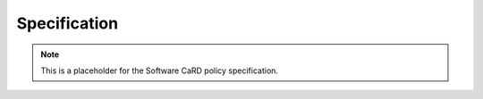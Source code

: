 .. SPDX-FileCopyrightText: 2025 Helmholtz-Zentrum Dresden - Rossendorf (HZDR)
   SPDX-License-Identifier: CC-BY-4.0
   SPDX-FileContributor: David Pape

Specification
=============

.. note::

   This is a placeholder for the Software CaRD policy specification.
